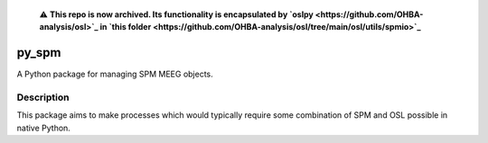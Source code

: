   ⚠️ **This repo is now archived. Its functionality is encapsulated by `oslpy <https://github.com/OHBA-analysis/osl>`_ in `this folder <https://github.com/OHBA-analysis/osl/tree/main/osl/utils/spmio>`_**

======
py_spm
======


A Python package for managing SPM MEEG objects.


Description
===========

This package aims to make processes which would typically require
some combination of SPM and OSL possible in native Python.

